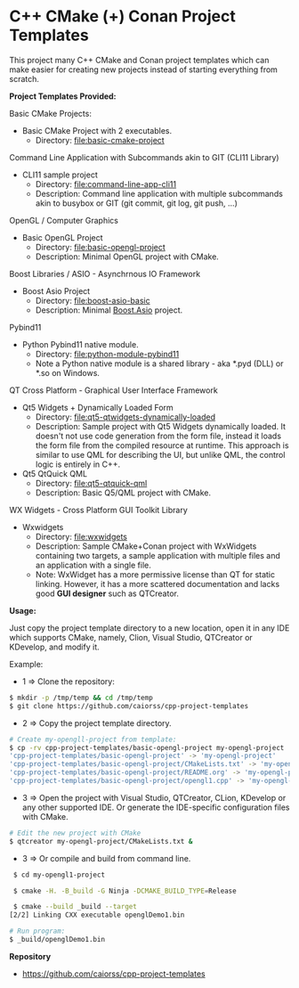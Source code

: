 * C++ CMake (+) Conan Project Templates 

This project many C++ CMake and Conan project templates which can make
easier for creating new projects instead of starting everything from
scratch. 

  *Project Templates Provided:* 

Basic CMake Projects: 

  + Basic CMake Project with 2 executables.
    + Directory: [[file:basic-cmake-project][file:basic-cmake-project]]

Command Line Application with Subcommands akin to GIT (CLI11 Library)

   + CLI11 sample project
     + Directory:  [[file:command-line-app-cli11][file:command-line-app-cli11]]
     + Description: Command line application with multiple subcommands
       akin to busybox or GIT (git commit, git log, git push, ...)

OpenGL / Computer Graphics 

  + Basic OpenGL Project
    + Directory: [[file:basic-opengl-project][file:basic-opengl-project]]
    + Description: Minimal OpenGL project with CMake. 

Boost Libraries / ASIO - Asynchrnous IO Framework 

  + Boost Asio Project 
    + Directory: [[file:boost-asio-basic][file:boost-asio-basic]]
    + Description: Minimal [[https://www.boost.org/doc/libs/1_71_0/doc/html/boost_asio.html][Boost.Asio]] project.

Pybind11 
 
  + Python Pybind11 native module.
    + Directory:  [[file:python-module-pybind11][file:python-module-pybind11]]
    + Note a Python native module is a shared library  - aka *.pyd
      (DLL) or *.so on Windows.

QT Cross Platform - Graphical User Interface Framework

  + Qt5 Widgets + Dynamically Loaded Form
    + Directory:  [[file:qt5-qtwidgets-dynamically-loaded][file:qt5-qtwidgets-dynamically-loaded]]
    + Description: Sample project with Qt5 Widgets dynamically
      loaded. It doesn't not use code generation from the form file,
      instead it loads the form file from the compiled resource at
      runtime. This approach is similar to use QML for describing the
      UI, but unlike QML, the control logic is entirely in C++. 

  + Qt5 QtQuick QML
    + Directory:  [[file:qt5-qtquick-qml][file:qt5-qtquick-qml]]
    + Description: Basic Q5/QML project with CMake.
 
WX Widgets - Cross Platform GUI Toolkit Library 

  + Wxwidgets
    + Directory: [[file:wxwidgets][file:wxwidgets]]
    + Description: Sample CMake+Conan project with WxWidgets
      containing two targets, a sample application with multiple files
      and an application with a single file.
    + Note: WxWidget has a more permissive license than QT for static
      linking. However, it has a more scattered documentation and
      lacks good *GUI designer* such as QTCreator. 

  *Usage:* 
  

Just copy the project template directory to a new location, open it in
any IDE which supports CMake, namely, Clion, Visual Studio, QTCreator
or KDevelop, and modify it.

Example: 

 + 1 => Clone the repository: 

#+BEGIN_SRC sh 
  $ mkdir -p /tmp/temp && cd /tmp/temp
  $ git clone https://github.com/caiorss/cpp-project-templates
#+END_SRC

 + 2 => Copy the project template directory.

#+BEGIN_SRC sh 
  # Create my-opengll-project from template: 
  $ cp -rv cpp-project-templates/basic-opengl-project my-opengl-project
  'cpp-project-templates/basic-opengl-project' -> 'my-opengl-project'
  'cpp-project-templates/basic-opengl-project/CMakeLists.txt' -> 'my-opengl-project/CMakeLists.txt'
  'cpp-project-templates/basic-opengl-project/README.org' -> 'my-opengl-project/README.org'
  'cpp-project-templates/basic-opengl-project/opengl1.cpp' -> 'my-opengl-project/opengl1.cpp'
#+END_SRC

 + 3 => Open the project with Visual Studio, QTCreator, CLion,
   KDevelop or any other supported IDE. Or generate the IDE-specific
   configuration files with CMake. 

#+BEGIN_SRC sh 
  # Edit the new project with CMake
  $ qtcreator my-opengl-project/CMakeLists.txt &
#+END_SRC

 + 3 => Or compile and build from command line. 

#+BEGIN_SRC sh 
  $ cd my-opengl1-project 

  $ cmake -H. -B_build -G Ninja -DCMAKE_BUILD_TYPE=Release

  $ cmake --build _build --target 
 [2/2] Linking CXX executable openglDemo1.bin

 # Run program: 
 $ _build/openglDemo1.bin 
#+END_SRC

 *Repository* 
 
 + https://github.com/caiorss/cpp-project-templates
